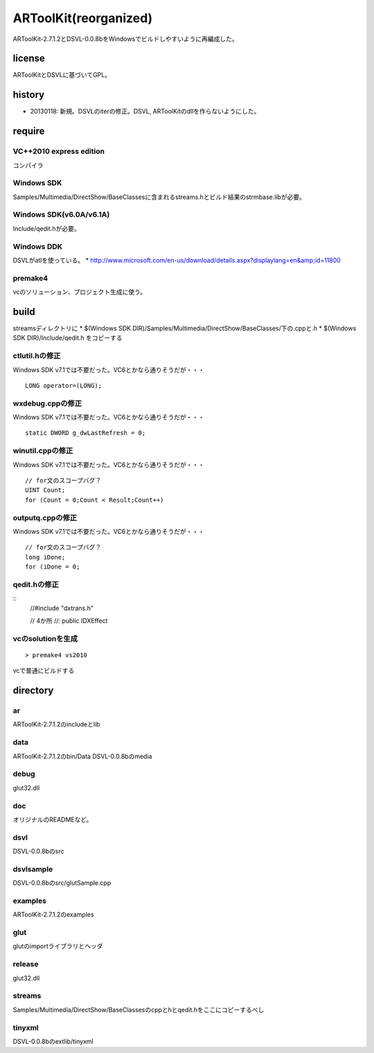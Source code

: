 ======================
ARToolKit(reorganized) 
======================
ARToolKit-2.7.1.2とDSVL-0.0.8bをWindowsでビルドしやすいように再編成した。

license
=======
ARToolKitとDSVLに基づいてGPL。

history
=======
* 20130118: 新規。DSVLのiterの修正。DSVL, ARToolKitのdllを作らないようにした。

require
=======
VC++2010 express edition
------------------------
コンパイラ

Windows SDK
-----------
Samples/Multimedia/DirectShow/BaseClassesに含まれるstreams.hとビルド結果のstrmbase.libが必要。

Windows SDK(v6.0A/v6.1A)
------------------------
Include/qedit.hが必要。

Windows DDK
-----------
DSVLがatlを使っている。
* http://www.microsoft.com/en-us/download/details.aspx?displaylang=en&amp;id=11800

premake4
--------
vcのソリューション、プロジェクト生成に使う。

build
=====
streamsディレクトリに
* $(Windows SDK DIR)/Samples/Multimedia/DirectShow/BaseClasses/下の.cppと.h
* $(Windows SDK DIR)/Include/qedit.h
をコピーする

ctlutil.hの修正
---------------
Windows SDK v7.1では不要だった。VC6とかなら通りそうだが・・・
::
    LONG operator=(LONG);

wxdebug.cppの修正
-----------------
Windows SDK v7.1では不要だった。VC6とかなら通りそうだが・・・
::
    static DWORD g_dwLastRefresh = 0;

winutil.cppの修正
-----------------
Windows SDK v7.1では不要だった。VC6とかなら通りそうだが・・・
::
    // for文のスコープバグ？
    UINT Count;
    for (Count = 0;Count < Result;Count++)

outputq.cppの修正
-----------------
Windows SDK v7.1では不要だった。VC6とかなら通りそうだが・・・
::
    // for文のスコープバグ？
    long iDone;
    for (iDone = 0;

qedit.hの修正
-------------
::
    //#include "dxtrans.h"
    
    // 4か所
    //: public IDXEffect

vcのsolutionを生成
------------------
::

    > premake4 vs2010
    
vcで普通にビルドする

directory
=========
ar
--
ARToolKit-2.7.1.2のincludeとlib

data
----
ARToolKit-2.7.1.2のbin/Data
DSVL-0.0.8bのmedia

debug
-----
glut32.dll

doc
---
オリジナルのREADMEなど。

dsvl
----
DSVL-0.0.8bのsrc

dsvlsample
----------
DSVL-0.0.8bのsrc/glutSample.cpp

examples
--------
ARToolKit-2.7.1.2のexamples

glut
----
glutのimportライブラリとヘッダ

release
-------
glut32.dll

streams
-------
Samples/Multimedia/DirectShow/BaseClassesのcppとhとqedit.hをここにコピーするべし

tinyxml
-------
DSVL-0.0.8bのextlib/tinyxml

